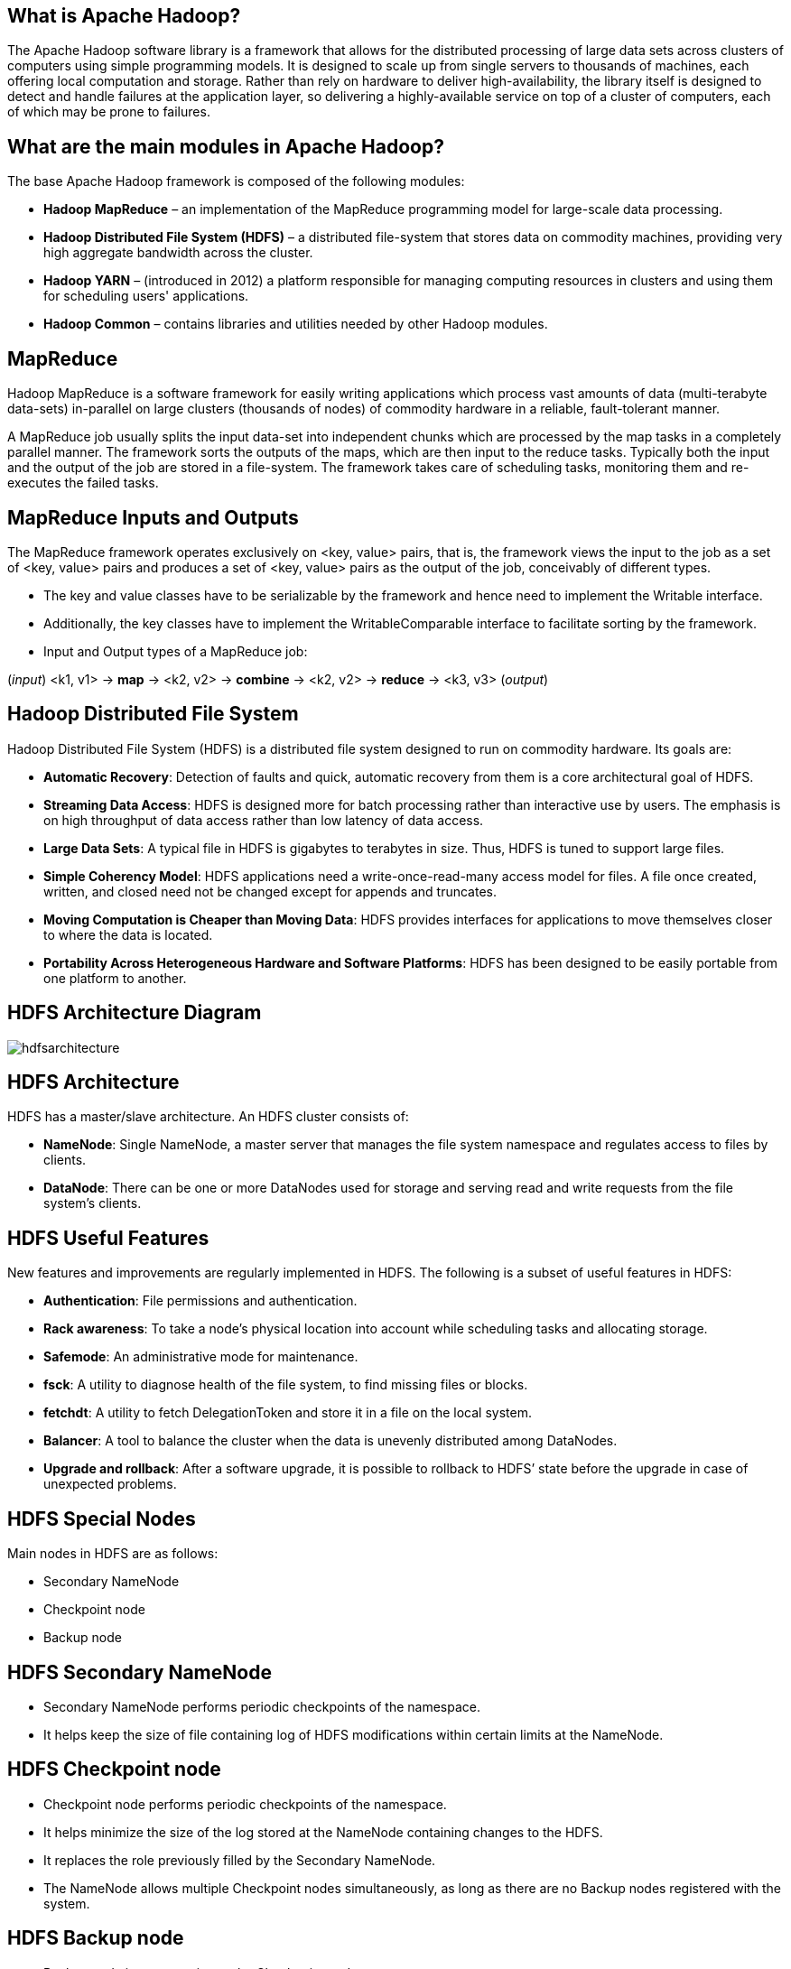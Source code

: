 ////

  Licensed to the Apache Software Foundation (ASF) under one or more
  contributor license agreements.  See the NOTICE file distributed with
  this work for additional information regarding copyright ownership.
  The ASF licenses this file to You under the Apache License, Version 2.0
  (the "License"); you may not use this file except in compliance with
  the License.  You may obtain a copy of the License at

      http://www.apache.org/licenses/LICENSE-2.0

  Unless required by applicable law or agreed to in writing, software
  distributed under the License is distributed on an "AS IS" BASIS,
  WITHOUT WARRANTIES OR CONDITIONS OF ANY KIND, either express or implied.
  See the License for the specific language governing permissions and
  limitations under the License.

////
:revealjs_progress: true
:revealjs_slidenumber: true
:sourcedir: ../java

== What is Apache Hadoop?

The Apache Hadoop software library is a framework that allows for the distributed processing of large data sets across clusters of computers using simple programming models. It is designed to scale up from single servers to thousands of machines, each offering local computation and storage. Rather than rely on hardware to deliver high-availability, the library itself is designed to detect and handle failures at the application layer, so delivering a highly-available service on top of a cluster of computers, each of which may be prone to failures.

== What are the main modules in Apache Hadoop?

The base Apache Hadoop framework is composed of the following modules:

* *Hadoop MapReduce* – an implementation of the MapReduce programming model for large-scale data processing.
* *Hadoop Distributed File System (HDFS)* – a distributed file-system that stores data on commodity machines, providing very high aggregate bandwidth across the cluster.
* *Hadoop YARN* – (introduced in 2012) a platform responsible for managing computing resources in clusters and using them for scheduling users' applications.
* *Hadoop Common* – contains libraries and utilities needed by other Hadoop modules.

== MapReduce

Hadoop MapReduce is a software framework for easily writing applications which process vast amounts of data (multi-terabyte data-sets) in-parallel on large clusters (thousands of nodes) of commodity hardware in a reliable, fault-tolerant manner. 

A MapReduce job usually splits the input data-set into independent chunks which are processed by the map tasks in a completely parallel manner. The framework sorts the outputs of the maps, which are then input to the reduce tasks. Typically both the input and the output of the job are stored in a file-system. The framework takes care of scheduling tasks, monitoring them and re-executes the failed tasks.


== MapReduce Inputs and Outputs

The MapReduce framework operates exclusively on <key, value> pairs, that is, the framework views the input to the job as a set of <key, value> pairs and produces a set of <key, value> pairs as the output of the job, conceivably of different types.

* The key and value classes have to be serializable by the framework and hence need to implement the Writable interface.
* Additionally, the key classes have to implement the WritableComparable interface to facilitate sorting by the framework.
* Input and Output types of a MapReduce job:

(_input_) <k1, v1> ->
*map* -> <k2, v2> ->
*combine* -> <k2, v2> ->
*reduce* -> <k3, v3> (_output_)

== Hadoop Distributed File System

Hadoop Distributed File System (HDFS) is a distributed file system designed to run on commodity hardware. Its goals are:

* *Automatic Recovery*: Detection of faults and quick, automatic recovery from them is a core architectural goal of HDFS.
* *Streaming Data Access*: HDFS is designed more for batch processing rather than interactive use by users. The emphasis is on high throughput of data access rather than low latency of data access.
* *Large Data Sets*: A typical file in HDFS is gigabytes to terabytes in size. Thus, HDFS is tuned to support large files.
* *Simple Coherency Model*: HDFS applications need a write-once-read-many access model for files. A file once created, written, and closed need not be changed except for appends and truncates.
* *Moving Computation is Cheaper than Moving Data*: HDFS provides interfaces for applications to move themselves closer to where the data is located.
* *Portability Across Heterogeneous Hardware and Software Platforms*: HDFS has been designed to be easily portable from one platform to another.

== HDFS Architecture Diagram

image::https://hadoop.apache.org/docs/stable/hadoop-project-dist/hadoop-hdfs/images/hdfsarchitecture.png[]

== HDFS Architecture

HDFS has a master/slave architecture. An HDFS cluster consists of:

* *NameNode*: Single NameNode, a master server that manages the file system namespace and regulates access to files by clients.
* *DataNode*: There can be one or more DataNodes used for storage and serving read and write requests from the file system’s clients.

== HDFS Useful Features

New features and improvements are regularly implemented in HDFS. The following is a subset of useful features in HDFS:

- *Authentication*: File permissions and authentication.
- *Rack awareness*: To take a node’s physical location into account while scheduling tasks and allocating storage.
- *Safemode*: An administrative mode for maintenance.
- *fsck*: A utility to diagnose health of the file system, to find missing files or blocks.
- *fetchdt*: A utility to fetch DelegationToken and store it in a file on the local system.
- *Balancer*: A tool to balance the cluster when the data is unevenly distributed among DataNodes.
- *Upgrade and rollback*: After a software upgrade, it is possible to rollback to HDFS’ state before the upgrade in case of unexpected problems.


== HDFS Special Nodes

Main nodes in HDFS are as follows:

- Secondary NameNode
- Checkpoint node
- Backup node

== HDFS Secondary NameNode

* Secondary NameNode performs periodic checkpoints of the namespace.
* It helps keep the size of file containing log of HDFS modifications within certain limits at the NameNode.

== HDFS Checkpoint node

* Checkpoint node performs periodic checkpoints of the namespace.
* It helps minimize the size of the log stored at the NameNode containing changes to the HDFS.
* It replaces the role previously filled by the Secondary NameNode.
* The NameNode allows multiple Checkpoint nodes simultaneously, as long as there are no Backup nodes registered with the system.


== HDFS Backup node

* Backup node is an extension to the Checkpoint node.
* In addition to checkpointing it also receives a stream of edits from the NameNode.
* It maintains its own in-memory copy of the namespace, which is always in sync with the active NameNode namespace state.
* Only one Backup node may be registered with the NameNode at once.

== HDFS Commands

All HDFS commands are invoked by the bin/hdfs script.
Running the hdfs script without any arguments prints the description for all commands.

* *Usage*: hdfs [SHELL_OPTIONS] COMMAND [GENERIC_OPTIONS] [COMMAND_OPTIONS]


== Common HDFS Commands

Some of the common HDFS commands are as follows:

- *dfs*: Runs a filesystem command on file system supported in Hadoop.
- *envvars*: This command displays the Hadoop environment variables.
- *fsck*: Runs the HDFS file system checking utility.
- *getconf*: Gets the configuration information from the config directory.

== Apache Hadoop YARN
* The fundamental idea of YARN is to split up the functionalities of resource management and job scheduling/monitoring into separate daemons.
* The idea is to have a global ResourceManager (RM) and per-application ApplicationMaster (AM). An application is either a single job or a DAG of jobs.
* The ResourceManager and the NodeManager form the data-computation framework. The ResourceManager is the ultimate authority that arbitrates resources among all the applications in the system.
* The NodeManager is the per-machine framework agent who is responsible for containers, monitoring their resource usage (cpu, memory, disk, network) and reporting the same to the ResourceManager/Scheduler.

== Apache Hadoop YARN Architecture Diagram

image::https://hadoop.apache.org/docs/current/hadoop-yarn/hadoop-yarn-site/yarn_architecture.gif[]

== Apache YARN Components
* *ResourceManager*: The ResourceManager is the ultimate authority that arbitrates resources among all the applications in the system.
* *NodeManager*: The NodeManager is the per-machine framework agent who is responsible for containers, monitoring their resource usage (cpu, memory, disk, network) and reporting the same to the ResourceManager/Scheduler.


== Apache YARN ResourceManager
The ResourceManager has two main components:
* *Scheduler*: The Scheduler is responsible for allocating resources to the various running applications subject to familiar constraints of capacities, queues etc.
* *ApplicationsManager*: The ApplicationsManager is responsible for accepting job-submissions, negotiating the first container for executing the application specific ApplicationMaster.

== Common YARN Commands

Some of the common YARN commands are as follows:

- *daemonlog*: Get/Set the log level for a Log identified by a qualified class name in the daemon dynamically.
- *nodemanager*: Start the NodeManager.
- *resourcemanager*: Start the ResourceManager.
- *schedulerconf*: Updates scheduler configuration.
- *timelineserver*: Start the TimeLineServer.

== Further Sources

Refer official Hadoop Documentation at: https://hadoop.apache.org